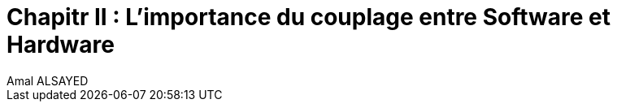 :toc:
:toc: left
:toclevels: 3



= Chapitr II : L'importance du couplage entre Software et Hardware
Amal ALSAYED










